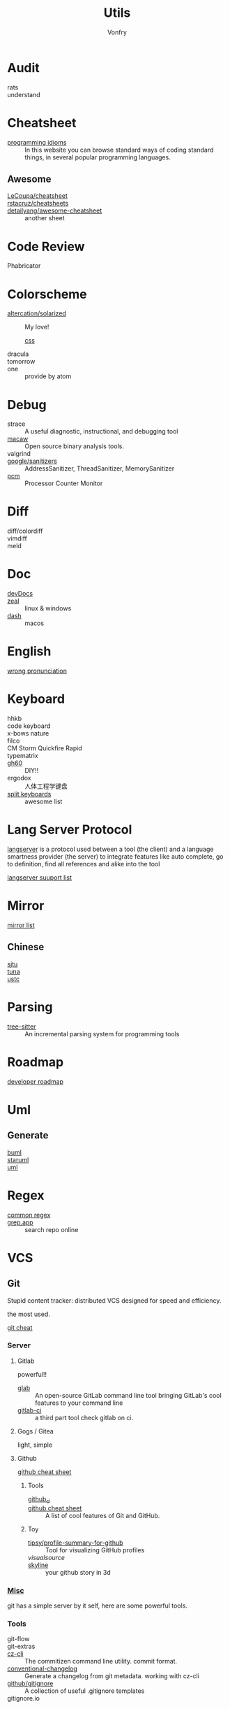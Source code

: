:PROPERTIES:
:ID:       8b34ae27-42a9-43e0-8005-0b6c2b511127
:END:
#+title: Utils
#+author: Vonfry

* Audit
  :PROPERTIES:
  :ID:       af7a3d62-b879-463b-85f2-5e59bb415eb6
  :END:
  - rats ::
  - understand ::
* Cheatsheet
  :PROPERTIES:
  :ID:       33a8fb9d-b41c-49d6-81b7-6f688782a869
  :END:
  - [[https://programming-idioms.org/][programming idioms]] :: In this website you can browse standard ways of
    coding standard things, in several popular programming languages.
** Awesome
   - [[https://github.com/LeCoupa/awesome-cheatsheets][LeCoupa/cheatsheet]] ::
   - [[https://github.com/rstacruz/cheatsheets][rstacruz/cheatsheets]] ::
   - [[https://github.com/detailyang/awesome-cheatsheet][detailyang/awesome-cheatsheet]] :: another sheet
* Code Review
  :PROPERTIES:
  :ID:       e835cfe7-a4c4-48ae-a38b-ce0f2ac0814e
  :END:
  - Phabricator ::
* Colorscheme
  :PROPERTIES:
  :ID:       b931b66a-9f3f-4c01-b956-a9cc531a2990
  :END:
  - [[https://github.com/altercation/solarized][altercation/solarized]] :: My love!
    - [[https://github.com/thomasf/solarized-css][css]] ::
  - dracula ::
  - tomorrow ::
  - one :: provide by atom
* Debug
  :PROPERTIES:
  :ID:       5a20765d-0760-402d-90d0-da3a6c2415e4
  :END:
  - strace :: A useful diagnostic, instructional, and debugging tool
  - [[https://github.com/GaloisInc/macaw][macaw]] :: Open source binary analysis tools.
  - valgrind ::
  - [[https://github.com/google/sanitizers][google/sanitizers]] :: AddressSanitizer, ThreadSanitizer, MemorySanitizer
  - [[https://github.com/opcm/pcm][pcm]] :: Processor Counter Monitor
* Diff
  :PROPERTIES:
  :ID:       45ee1e5b-8fd8-4f26-aa13-01e79f4cb57c
  :END:
  - diff/colordiff ::
  - vimdiff ::
  - meld ::
* Doc
  :PROPERTIES:
  :ID:       e345a0f5-d73e-4311-b943-076fc60ffcc7
  :END:
  - [[https://devdocs.io][devDocs]] ::
  - [[https://zealdocs.org/][zeal]] :: linux & windows
  - [[https://kapeli.com/dash][dash]] :: macos
* English
  :PROPERTIES:
  :ID:       cc63c4cf-9e47-496e-a2c8-7f826753e568
  :END:
  - [[https://github.com/shimohq/chinese-programmer-wrong-pronunciation][wrong pronunciation]] ::
* Keyboard
  :PROPERTIES:
  :ID:       9b00f200-202a-4cfb-93d2-f9414bf7d398
  :END:
  - hhkb ::
  - code keyboard ::
  - x-bows nature ::
  - filco ::
  - CM Storm Quickfire Rapid ::
  - typematrix ::
  - [[https://github.com/komar007/gh60][gh60]] :: DIY!!
  - ergodox :: 人体工程学键盘
  - [[https://github.com/diimdeep/awesome-split-keyboards][split keyboards]] :: awesome list
* Lang Server Protocol
  :PROPERTIES:
  :ID:       05f07be6-d484-4ba5-a59a-62c5d779e5f4
  :END:
  [[https://microsoft.github.io/language-server-protocol/specification][langserver]] is a protocol used  between a tool (the client) and a language smartness provider (the server) to integrate features like auto complete, go to definition, find all references and alike into the tool

  [[http://langserver.org/][langserver suuport list]]
* Mirror
  :PROPERTIES:
  :ID:       fa5230b4-02a4-43e0-bf63-11b2d41f4a0b
  :END:
 - [[https://mirrorz.org/][mirror list]] ::
** Chinese
   - [[https://mirrors.sjtug.sjtu.edu.cn/][sjtu]] ::
   - [[https://mirrors.tuna.tsinghua.edu.cn/][tuna]] ::
   - [[http://mirrors.ustc.edu.cn/][ustc]] ::
* Parsing
  :PROPERTIES:
  :ID:       8d28e2f8-ba46-4d2d-9fdb-9fdfdb5f9e94
  :END:
  - [[https://github.com/tree-sitter/tree-sitter][tree-sitter]] :: An incremental parsing system for programming tools
* Roadmap
  :PROPERTIES:
  :ID:       7532327a-4742-49b2-bd51-aa644795e3b8
  :END:
  - [[https://github.com/kamranahmedse/developer-roadmap][developer roadmap]] ::
* Uml
  :PROPERTIES:
  :ID:       07b09133-d6e1-4478-b5d5-affcbd88e345
  :END:
** Generate
   - [[https://bouml.fr/index.html][buml]] ::
   - [[https://staruml.sourceforge.net/en/][staruml]] ::
   - [[https://uml.sourceforge.net][uml]] ::
* Regex
  :PROPERTIES:
  :ID:       191693bb-3b3b-4fab-a283-2d55a25dbcc6
  :END:
  - [[https://github.com/cdoco/common-regex][common regex]] ::
  - [[https://grep.app/][grep.app]] :: search repo online

* VCS
  :PROPERTIES:
  :ID:       8f5dc50d-785a-435c-b18f-de4d6a4a5d3b
  :END:
** Git
   :PROPERTIES:
   :ID:       fe5eed0d-d8f6-4acb-b8f2-be0ebae3c26d
   :END:

   Stupid content tracker: distributed VCS designed for speed and efficiency.

   the most used.

   - [[https://about.gitlab.com/images/press/git-cheat-sheet.pdf][git cheat]] ::

*** Server

**** Gitlab
     powerful!!

     - [[https://github.com/profclems/glab][glab]] :: An open-source GitLab command line tool bringing GitLab's cool
       features to your command line
     - [[https://github.com/NARKOZ/gitlab][gitlab-ci]] :: a third part tool check gitlab on ci.

**** Gogs / Gitea
     light, simple

**** Github
     - [[https://github.com/tiimgreen/github-cheat-sheet][github cheat sheet]] ::
***** Tools
      - [[https://github.com/piotrmurach/github_cli][github_ci]] ::
      - [[https://github.com/tiimgreen/github-cheat-sheet][github cheat sheet]] :: A list of cool features of Git and GitHub.
***** Toy
      - [[https://github.com/tipsy/profile-summary-for-github][tipsy/profile-summary-for-github]] :: Tool for visualizing GitHub profiles
      - [[www.visualsource.net][visualsource]] ::
      - [[https://skyline.github.com/][skyline]] :: your github story in 3d


*** [[https://www.slant.co/topics/425/~best-git-web-interfaces][Misc]]
    git has a simple server by it self, here are some powerful tools.

*** Tools
    - git-flow ::
    - git-extras ::
    - [[https://github.com/commitizen/cz-cli][cz-cli]] :: The commitizen command line utility. commit format.
    - [[https://github.com/conventional-changelog/conventional-changelog][conventional-changelog]] :: Generate a changelog from git metadata. working with cz-cli
    - [[https://github.com/github/gitignore][github/gitignore]] :: A collection of useful .gitignore templates
    - gitignore.io ::

** Darcs
   :PROPERTIES:
   :ID:       80bfe735-7b66-47cc-ac82-34b11e28e02d
   :END:

   coded in haskell

*** Server
    - [[https://hub.darcs.net/][darcs-hub]] ::

** Svn
   :PROPERTIES:
   :ID:       a65bce25-d563-46c1-9000-b0fe0ebff289
   :END:
   not distributed, so there is little coyies. Easily to use for non-programers, which provide a default web interface.
** Misc
   :PROPERTIES:
   :ID:       8b9d2d4d-3703-491f-9413-809d7ac6fd01
   :END:

   See [[https://www.slant.co/topics/370/~best-version-control-systems][here]].

* Mood
  - [[https://www.musicforprogramming.net/][music for programming]] ::
